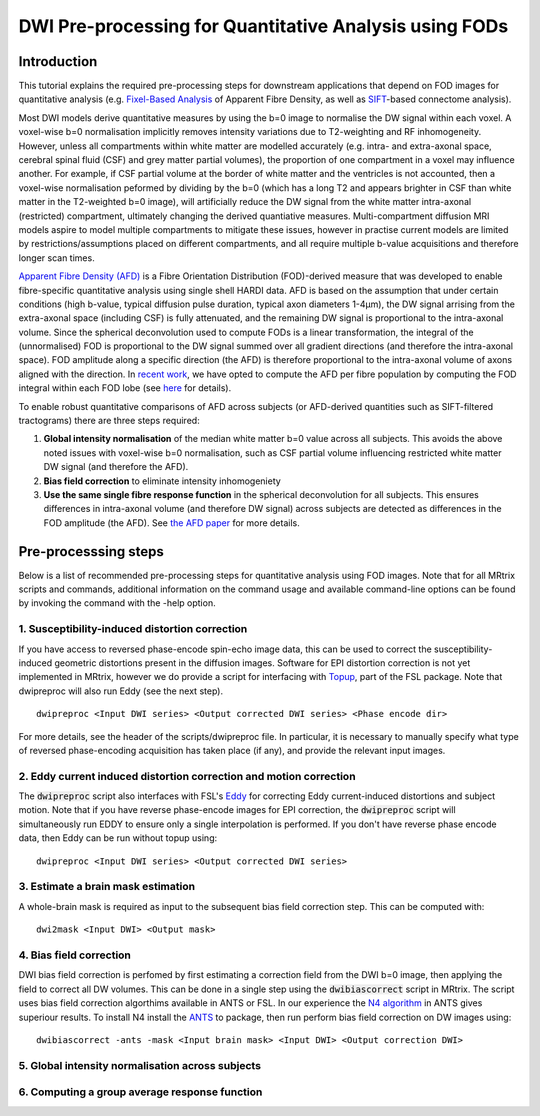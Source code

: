 DWI Pre-processing for Quantitative Analysis using FODs
=======================================================

Introduction
------------
This tutorial explains the required pre-processing steps for downstream applications that depend on FOD images for quantitative analysis (e.g. `Fixel-Based Analysis <http://userdocs.mrtrix.org/en/latest/workflows/fixel_based_analysis.html>`_ of Apparent Fibre Density, as well as `SIFT <http://userdocs.mrtrix.org/en/latest/workflows/sift.html>`_-based connectome analysis). 

Most DWI models derive quantitative measures by using the b=0 image to normalise the DW signal within each voxel. A voxel-wise b=0 normalisation implicitly removes intensity variations due to T2-weighting and RF inhomogeneity. However, unless all compartments within white matter are modelled accurately (e.g. intra- and extra-axonal space, cerebral spinal fluid (CSF) and grey matter partial volumes), the proportion of one compartment in a voxel may influence another. For example, if CSF partial volume at the border of white matter and the ventricles is not accounted, then a voxel-wise normalisation peformed by dividing by the b=0 (which has a long T2 and appears brighter in CSF than white matter in the T2-weighted b=0 image), will artificially reduce the DW signal from the white matter intra-axonal (restricted) compartment, ultimately changing the derived quantiative measures. Multi-compartment diffusion MRI models aspire to model multiple compartments to mitigate these issues, however in practise current models are limited by restrictions/assumptions placed on different compartments, and all require multiple b-value acquisitions and therefore longer scan times. 

`Apparent Fibre Density (AFD) <http://www.ncbi.nlm.nih.gov/pubmed/22036682>`_ is a Fibre Orientation Distribution (FOD)-derived measure that was developed to enable fibre-specific quantitative analysis using single shell HARDI data. AFD is based on the assumption that under certain conditions (high b-value, typical diffusion pulse duration, typical axon diameters 1-4µm), the DW signal arrising from the extra-axonal space (including CSF) is fully attenuated, and the remaining DW signal is proportional to the intra-axonal volume. Since the spherical deconvolution used to compute FODs is a linear transformation, the integral of the (unnormalised) FOD is proportional to the DW signal summed over all gradient directions (and therefore the intra-axonal space). FOD amplitude along a specific direction (the AFD) is therefore proportional to the intra-axonal volume of axons aligned with the direction. In `recent work <http://www.ncbi.nlm.nih.gov/pubmed/26004503>`_, we have opted to compute the AFD per fibre population by computing the FOD integral within each FOD lobe (see `here <http://www.ncbi.nlm.nih.gov/pubmed/23238430>`_ for details). 

To enable robust quantitative comparisons of AFD across subjects (or AFD-derived quantities such as SIFT-filtered tractograms) there are three steps required:

#. **Global intensity normalisation** of the median white matter b=0 value across all subjects. This avoids the above noted issues with voxel-wise b=0 normalisation, such as CSF partial volume influencing restricted white matter DW signal (and therefore the AFD).  

#. **Bias field correction** to eliminate intensity inhomogeniety

#. **Use the same single fibre response function** in the spherical deconvolution for all subjects. This ensures differences in intra-axonal volume (and therefore DW signal) across subjects are detected as differences in the FOD amplitude (the AFD). See `the AFD paper <http://www.ncbi.nlm.nih.gov/pubmed/22036682>`_ for more details.


Pre-processsing steps
---------------------
Below is a list of recommended pre-processing steps for quantitative analysis using FOD images. Note that for all MRtrix scripts and commands, additional information on the command usage and available command-line options can be found by invoking the command with the -help option. 


1. Susceptibility-induced distortion correction
^^^^^^^^^^^^^^^^^^^^^^^^^^^^^^^^^^^^^^^^^^^^^^^
If you have access to reversed phase-encode spin-echo image data, this can be used to correct the susceptibility-induced geometric distortions present in the diffusion images. Software for EPI distortion correction is not yet implemented in MRtrix, however we do provide a script for interfacing with `Topup <http://fsl.fmrib.ox.ac.uk/fsl/fslwiki/TOPUP>`_, part of the FSL package. Note that dwipreproc will also run Eddy (see the next step).
::

  dwipreproc <Input DWI series> <Output corrected DWI series> <Phase encode dir>

For more details, see the header of the scripts/dwipreproc file. In particular, it is necessary to manually specify what type of reversed phase-encoding acquisition has taken place (if any), and provide the relevant input images.

2. Eddy current induced distortion correction and motion correction 
^^^^^^^^^^^^^^^^^^^^^^^^^^^^^^^^^^^^^^^^^^^^^^^^^^^^^^^^^^^^^^^^^^^^
The :code:`dwipreproc` script also interfaces with FSL's `Eddy <http://www.ncbi.nlm.nih.gov/pubmed/26481672>`_ for correcting Eddy current-induced distortions and subject motion. Note that if you have reverse phase-encode images for EPI correction, the :code:`dwipreproc` script will simultaneously run EDDY to ensure only a single interpolation is performed. If you don't have reverse phase encode data, then Eddy can be run without topup using::

  dwipreproc <Input DWI series> <Output corrected DWI series>


3. Estimate a brain mask estimation
^^^^^^^^^^^^^^^^^^^^^^^^^^^^^^^^^^^
A whole-brain mask is required as input to the subsequent bias field correction step. This can be computed with::

  dwi2mask <Input DWI> <Output mask>
  
  
4. Bias field correction
^^^^^^^^^^^^^^^^^^^^^^^^
DWI bias field correction is perfomed by first estimating a correction field from the DWI b=0 image, then applying the field to correct all DW volumes. This can be done in a single step using the :code:`dwibiascorrect` script in MRtrix. The script uses bias field correction algorthims available in ANTS or FSL. In our experience the `N4 algorithm <http://www.ncbi.nlm.nih.gov/pmc/articles/PMC3071855/>`_ in ANTS gives superiour results. To install N4 install the `ANTS <http://stnava.github.io/ANTs/>`_ to package, then run perform bias field correction on DW images using::

    dwibiascorrect -ants -mask <Input brain mask> <Input DWI> <Output correction DWI>
    
    
5. Global intensity normalisation across subjects
^^^^^^^^^^^^^^^^^^^^^^^^^^^^^^^^^^^^^^^^^^^^^^^^^^
  
    
6. Computing a group average response function
^^^^^^^^^^^^^^^^^^^^^^^^^^^^^^^^^^^^^^^^^^^^^^^



  
  
  